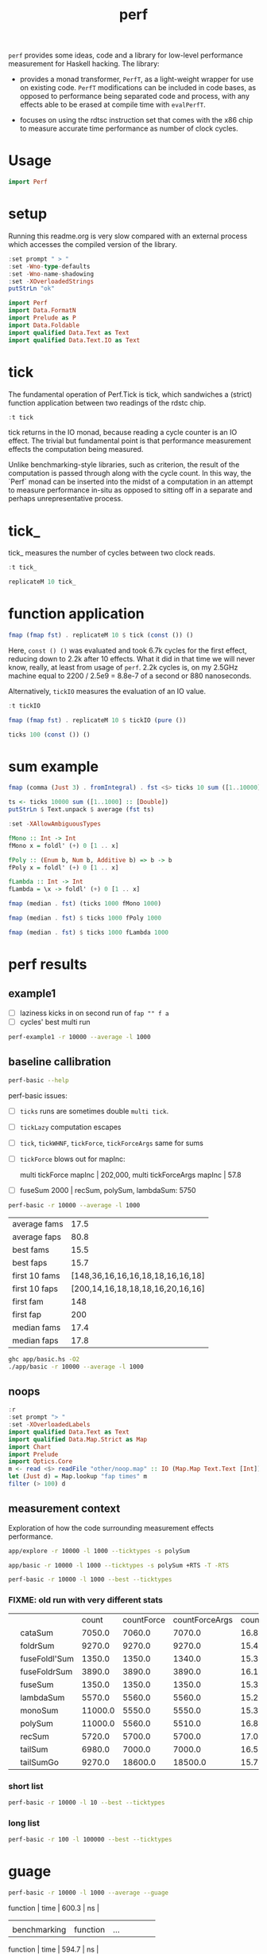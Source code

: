 #+TITLE: perf

~perf~ provides some ideas, code and a library for low-level performance measurement for Haskell hacking. The library:

- provides a monad transformer, ~PerfT~, as a light-weight wrapper for use on existing code. ~PerfT~ modifications can be included in code bases, as opposed to performance being separated code and  process, with any effects able to be erased at compile time with ~evalPerfT~.

- focuses on using the rdtsc instruction set that comes with the x86 chip to measure accurate time performance as number of clock cycles.

* Usage

#+begin_src haskell
import Perf
#+end_src



* setup

Running this readme.org is very slow compared with an external process which accesses the compiled version of the library.

#+begin_src haskell :results output
:set prompt " > "
:set -Wno-type-defaults
:set -Wno-name-shadowing
:set -XOverloadedStrings
putStrLn "ok"
#+end_src

#+RESULTS:
#+begin_example
Build profile: -w ghc-8.10.7 -O1
In order, the following will be built (use -v for more details):
 - perf-0.9.0 (lib) (file src/Perf/Algos.hs changed)
Preprocessing library for perf-0.9.0..
GHCi, version 8.10.7: https://www.haskell.org/ghc/  :? for help
Loaded GHCi configuration from /Users/tonyday/haskell/perf/.ghci
[1 of 8] Compiling Perf.Degrade     ( src/Perf/Degrade.hs, interpreted )
[2 of 8] Compiling Perf.Types       ( src/Perf/Types.hs, interpreted )
[3 of 8] Compiling Perf.Time        ( src/Perf/Time.hs, interpreted )
[4 of 8] Compiling Perf.Space       ( src/Perf/Space.hs, interpreted )
[5 of 8] Compiling Perf.BigO        ( src/Perf/BigO.hs, interpreted )
[6 of 8] Compiling Perf.Algos       ( src/Perf/Algos.hs, interpreted )

src/Perf/Algos.hs:344:1: warning: [-Wunused-top-binds]
    Defined but not used: ‘lengthTailLocal’
    |
344 | lengthTailLocal xs0 = go 0 xs0
    | ^^^^^^^^^^^^^^^

src/Perf/Algos.hs:350:1: warning: [-Wunused-top-binds]
    Defined but not used: ‘lengthF2’
    |
350 | lengthF2 _ r = \ !a -> r (a+1)
    | ^^^^^^^^

src/Perf/Algos.hs:353:1: warning: [-Wunused-top-binds]
    Defined but not used: ‘lengthr2’
    |
353 | lengthr2 xs0 = foldr lengthF2 id xs0 0
    | ^^^^^^^^

src/Perf/Algos.hs:356:1: warning: [-Wunused-top-binds]
    Defined but not used: ‘recurseTailLocal’
    |
356 | recurseTailLocal f = go
    | ^^^^^^^^^^^^^^^^

src/Perf/Algos.hs:362:1: warning: [-Wunused-top-binds]
    Defined but not used: ‘accTail2’
    |
362 | accTail2 n = go [1..n] 0 where
    | ^^^^^^^^

src/Perf/Algos.hs:367:1: warning: [-Wunused-top-binds]
    Defined but not used: ‘accTail3’
    |
367 | accTail3 n = go 0 [1..n] where
    | ^^^^^^^^
[7 of 8] Compiling Perf.Stats       ( src/Perf/Stats.hs, interpreted )
[8 of 8] Compiling Perf             ( src/Perf.hs, interpreted )
Ok, 8 modules loaded.
>  >  >  >  > ok
#+end_example


#+begin_src haskell :results output
import Perf
import Data.FormatN
import Prelude as P
import Data.Foldable
import qualified Data.Text as Text
import qualified Data.Text.IO as Text
#+end_src

#+RESULTS:

* tick

The fundamental operation of Perf.Tick is tick, which sandwiches a (strict) function application between two readings of the rdstc chip.

#+begin_src haskell
:t tick
#+end_src

#+RESULTS:
: tick :: (a -> b) -> a -> IO (Word64, b)

tick returns in the IO monad, because reading a cycle counter is an IO effect. The trivial but fundamental point is that performance measurement effects the computation being measured.

Unlike benchmarking-style libraries, such as criterion, the result of the computation is passed through along with the cycle count. In this way, the `Perf` monad can be inserted into the midst of a computation in an attempt to measure performance in-situ as opposed to sitting off in a separate and perhaps unrepresentative process.

* tick_

tick_ measures the number of cycles between two clock reads.

#+begin_src haskell
:t tick_
#+end_src

#+RESULTS:
: tick_ :: IO Word64

#+begin_src haskell
replicateM 10 tick_
#+end_src

#+RESULTS:
| 8530 | 910 | 730 | 668 | 642 | 648 | 644 | 642 | 646 | 640 |

* function application

#+begin_src haskell
fmap (fmap fst) . replicateM 10 $ tick (const ()) ()
#+end_src

#+RESULTS:
| 8610 | 3654 | 2900 | 2932 | 2672 | 2708 | 2684 | 2664 | 2582 | 2652 |

Here, ~const () ()~ was evaluated and took 6.7k cycles for the first effect, reducing down to 2.2k after 10 effects. What it did in that time we will never know, really, at least from usage of ~perf~. 2.2k cycles is, on my 2.5GHz machine equal to 2200 / 2.5e9 = 8.8e-7 of a second or 880 nanoseconds.

Alternatively, ~tickIO~ measures the evaluation of an IO value.

#+begin_src haskell
:t tickIO
#+end_src

#+RESULTS:
: tickIO :: IO a -> IO (Word64, a)

#+begin_src haskell
fmap (fmap fst) . replicateM 10 $ tickIO (pure ())
#+end_src

#+RESULTS:
| 5840 | 2602 | 1910 | 1698 | 1668 | 1660 | 1672 | 1676 | 1680 | 1662 |

#+begin_src haskell
ticks 100 (const ()) ()
#+end_src

#+RESULTS:
| 8226 | 3298 | 3254 | 2686 | 2694 | 2724 | 2868 | 2732 | 2644 | 2678 | 2680 | 2896 | 2734 | 2606 | 2608 | 2598 | 2606 | 2738 | 2742 | 2610 | 2554 | 2532 | 2576 | 2592 | 2600 | 2562 | 2786 | 2592 | 2646 | 2624 | 2666 | 2640 | 2640 | 2602 | 2672 | 2560 | 3478 | 2556 | 2552 | 2572 | 2622 | 2492 | 2572 | 2706 | 2544 | 2604 | 2748 | 2570 | 2596 | 3078 | 2666 | 2592 | 2612 | 2648 | 2594 | 2564 | 2716 | 2564 | 2594 | 2596 | 2554 | 2766 | 2552 | 3026 | 2602 | 2860 | 2632 | 2614 | 2620 | 2586 | 3014 | 2626 | 2626 | 2614 | 2830 | 2624 | 2616 | 2648 | 2610 | 2626 | 2610 | 2590 | 2930 | 2622 | 2732 | 2698 | 3004 | 2664 | 2948 | 2630 | 2588 | 2766 | 2726 | 2600 | 2634 | 2792 | 2704 | 2774 | 2638 | 2634 |

* sum example

#+begin_src haskell
fmap (comma (Just 3) . fromIntegral) . fst <$> ticks 10 sum ([1..10000] :: [Double])
#+end_src

#+RESULTS:
| 3,680,000 | 5,020,000 | 726,000 | 693,000 | 2,880,000 | 746,000 | 671,000 | 1,730,000 | 626,000 | 618,000 |


#+begin_src haskell
ts <- ticks 10000 sum ([1..1000] :: [Double])
putStrLn $ Text.unpack $ average (fst ts)
#+end_src

#+RESULTS:
: 58,800

#+begin_src haskell
:set -XAllowAmbiguousTypes

fMono :: Int -> Int
fMono x = foldl' (+) 0 [1 .. x]

fPoly :: (Enum b, Num b, Additive b) => b -> b
fPoly x = foldl' (+) 0 [1 .. x]

fLambda :: Int -> Int
fLambda = \x -> foldl' (+) 0 [1 .. x]
#+end_src

#+begin_src haskell
fmap (median . fst) (ticks 1000 fMono 1000)
#+end_src

#+RESULTS:
: 63,400

#+begin_src haskell
fmap (median . fst) $ ticks 1000 fPoly 1000
#+end_src

#+RESULTS:
: 63,000

#+begin_src haskell
fmap (median . fst) $ ticks 1000 fLambda 1000
#+end_src

#+RESULTS:
: 63,400

* perf results
:PROPERTIES:
:EXPORT_FILE_NAME: perf-results
:export_date: 2022-2-13
:END:

** example1

- [ ] laziness kicks in on second run of ~fap "" f a~
- [ ] cycles' best multi run

#+begin_src sh :results output
perf-example1 -r 10000 --average -l 1000
#+end_src

#+RESULTS:
: example1
: sum of one to 7132 is: 25436278
: (25436278,fromList [("",Sum {getSum = 273196}),("file read",Sum {getSum = 375068}),("length",Sum {getSum = 18702}),("print result",Sum {getSum = 27104})])
: raw results
: fromList [("PerfT cycle'",18.0),("PerfT cycles'",5925.9436),("PerfT mtick",27764.0),("PerfT mtick 0",16.0),("PerfT mtick 1",14.0),("PerfT mtick 2",16.0),("PerfT mtick 3",16.0),("PerfT mtick 4",18.0),("PerfT mticks",7282.1758),("raw multi tick",8568.6478),("raw ticks",8803.8314)]
: regressions:
: ["PerfT mtick","PerfT mticks","raw multi tick","raw ticks"]


** baseline callibration

#+begin_src sh :results output
perf-basic --help
#+end_src

#+RESULTS:
#+begin_example
basic perf callibration

Usage: perf-basic (-r|--runs ARG) (-l|--length ARG)
                  [--best | --median | --average | --averagesecs]

  perf benchmarking

Available options:
  -r,--runs ARG            number of runs to perform
  -l,--length ARG          length of list
  --best                   report upper decile
  --median                 report median
  --average                report average
  --averagesecs            report average in seconds
  -h,--help                Show this help text
#+end_example

perf-basic issues:

- [ ] ~ticks~ runs are sometimes double ~multi tick~.
- [ ] ~tickLazy~ computation escapes
- [ ] ~tick~, ~tickWHNF~, ~tickForce~, ~tickForceArgs~ same for sums
- [ ] ~tickForce~ blows out for mapInc:

  multi tickForce mapInc | 202,000, multi tickForceArgs mapInc | 57.8
- [ ] fuseSum 2000 | recSum, polySum, lambdaSum: 5750



#+begin_src sh :results drawer :exports both
perf-basic -r 10000 --average -l 1000
#+end_src

#+RESULTS:
:results:
| average fams  |                             17.5 |
| average faps  |                             80.8 |
| best fams     |                             15.5 |
| best faps     |                             15.7 |
| first 10 fams | [148,36,16,16,16,18,18,16,16,18] |
| first 10 faps | [200,14,16,18,18,18,16,20,16,16] |
| first fam     |                              148 |
| first fap     |                              200 |
| median fams   |                             17.4 |
| median faps   |                             17.8 |
:end:


#+begin_src sh :results output
ghc app/basic.hs -O2
./app/basic -r 10000 --average -l 1000
#+end_src

** noops

#+begin_src haskell
:r
:set prompt "> "
:set -XOverloadedLabels
import qualified Data.Text as Text
import qualified Data.Map.Strict as Map
import Chart
import Prelude
import Optics.Core
m <- read <$> readFile "other/noop.map" :: IO (Map.Map Text.Text [Int])
let (Just d) = Map.lookup "fap times" m
filter (> 100) d
#+end_src

#+RESULTS:
| 4788 | 220 | 304 | 142 | 112 | 102 | 124 | 882950 |


#+begin_src haskell :file other/noop.svg :results output graphics file :exports results
writeChartSvg "other/noop.svg" $ mempty & #hudOptions .~ colourHudOptions (rgb light) defaultHudOptions & #charts .~ unnamed [(RectChart (defaultRectStyle & #borderSize .~ 0 & #color .~ Colour 1 1 1 1) (zipWith (\y x -> Rect x (x+1) 0 y) (fromIntegral <$> filter (<= 100) d) [0..]))]
#+end_src

#+RESULTS:
[[file:other/noop.svg]]

** measurement context

Exploration of how the code surrounding measurement effects performance.

#+begin_src sh
app/explore -r 10000 -l 1000 --ticktypes -s polySum
#+end_src

#+RESULTS:
|   |               |   count | countForce | countForceArgs | countLazy | countWHNF |  cycles |
|   | cataSum       | 19000.0 |    18700.0 |        35000.0 |      17.9 |   18300.0 | 32700.0 |
|   | foldrSum      | 20200.0 |    21300.0 |        20500.0 |      18.1 |   20300.0 | 20300.0 |
|   | fuseFoldl'Sum |  2030.0 |     2240.0 |         2250.0 |      17.7 |    1980.0 |  2250.0 |
|   | fuseFoldrSum  | 13500.0 |    13400.0 |        13300.0 |      18.3 |   15400.0 | 13300.0 |
|   | fuseSum       |  2010.0 |     1990.0 |         2240.0 |      18.5 |    2160.0 |  2360.0 |
|   | lambdaSum     |  6460.0 |     5700.0 |         5660.0 |      18.1 |    5940.0 |  5990.0 |
|   | monoSum       | 11800.0 |     5920.0 |         6000.0 |      17.8 |    5840.0 |  5670.0 |
|   | polySum       | 11300.0 |     6060.0 |         5770.0 |      18.8 |    7470.0 |  5700.0 |
|   | recSum        |  9320.0 |     5810.0 |         6080.0 |      17.9 |    5880.0 |  6160.0 |
|   | tailSum       | 18700.0 |    18400.0 |        18400.0 |      18.2 |   18300.0 | 18500.0 |
|   | tailSumGo     | 21000.0 |    31500.0 |        31200.0 |      17.6 |   40600.0 | 34500.0 |

#+begin_src sh
app/basic -r 10000 -l 1000 --ticktypes -s polySum +RTS -T -RTS
#+end_src

#+RESULTS:
|   |               |   count | countForce | countForceArgs | countLazy | countWHNF |  cycles |
|   | cataSum       | 19000.0 |    18400.0 |        35600.0 |      18.1 |   18400.0 | 30100.0 |
|   | foldrSum      | 20500.0 |    20500.0 |        20400.0 |      18.1 |   20600.0 | 20400.0 |
|   | fuseFoldl'Sum |  1970.0 |     2350.0 |         2260.0 |      17.7 |    1970.0 |  2220.0 |
|   | fuseFoldrSum  | 13500.0 |    13500.0 |        13400.0 |      17.9 |   16200.0 | 13600.0 |
|   | fuseSum       |  1970.0 |     2090.0 |         2290.0 |      18.2 |    2420.0 |  2310.0 |
|   | lambdaSum     |  6390.0 |     5640.0 |         5610.0 |      17.6 |    6060.0 |  5930.0 |
|   | monoSum       | 11100.0 |     6010.0 |         5990.0 |      17.4 |    5620.0 |  5790.0 |
|   | polySum       | 11300.0 |     6070.0 |         5640.0 |      17.7 |    7010.0 |  5670.0 |
|   | recSum        |  9380.0 |     5770.0 |         6050.0 |      18.1 |    5790.0 |  6040.0 |
|   | tailSum       | 18700.0 |    18500.0 |        18600.0 |      17.8 |   18400.0 | 19100.0 |
|   | tailSumGo     | 20900.0 |    31000.0 |        30500.0 |      17.5 |   38900.0 | 34300.0 |

#+begin_src sh
perf-basic -r 10000 -l 1000 --best --ticktypes
#+end_src

*** FIXME: old run with very different stats

|   |               |   count | countForce | countForceArgs | countLazy | countWHNF |  cycles |
|   | cataSum       |  7050.0 |     7060.0 |         7070.0 |      16.8 |    7080.0 | 17000.0 |
|   | foldrSum      |  9270.0 |     9270.0 |         9270.0 |      15.4 |    9300.0 |  9260.0 |
|   | fuseFoldl'Sum |  1350.0 |     1350.0 |         1340.0 |      15.3 |    1350.0 |  1350.0 |
|   | fuseFoldrSum  |  3890.0 |     3890.0 |         3890.0 |      16.1 |    3900.0 |  3890.0 |
|   | fuseSum       |  1350.0 |     1350.0 |         1350.0 |      15.3 |    1350.0 |  1350.0 |
|   | lambdaSum     |  5570.0 |     5560.0 |         5560.0 |      15.2 |    5560.0 |  5560.0 |
|   | monoSum       | 11000.0 |     5550.0 |         5550.0 |      15.3 |    5550.0 |  5550.0 |
|   | polySum       | 11000.0 |     5560.0 |         5510.0 |      16.8 |    5510.0 |  5520.0 |
|   | recSum        |  5720.0 |     5700.0 |         5700.0 |      17.0 |    5720.0 |  5700.0 |
|   | tailSum       |  6980.0 |     7000.0 |         7000.0 |      16.5 |    7000.0 |  6990.0 |
|   | tailSumGo     |  9270.0 |    18600.0 |        18500.0 |      15.7 |   20800.0 | 20700.0 |


*** short list
#+begin_src sh
perf-basic -r 10000 -l 10 --best --ticktypes
#+end_src

#+RESULTS:
|   |               | count | countForce | countForceArgs | countLazy | countWHNF | cycles |
|   | cataSum       | 104.0 |       90.4 |           93.4 |      15.5 |      93.0 |   91.1 |
|   | foldrSum      |  99.6 |      100.0 |          100.0 |      16.0 |     101.0 |   98.8 |
|   | fuseFoldl'Sum |  28.8 |       31.1 |           30.9 |      15.6 |      31.5 |   27.9 |
|   | fuseFoldrSum  |  53.7 |       56.0 |           56.3 |      15.1 |      55.8 |   53.5 |
|   | fuseSum       |  33.5 |       31.3 |           30.6 |      15.6 |      31.2 |   28.3 |
|   | lambdaSum     |  78.1 |       63.6 |           63.6 |      15.0 |      65.3 |   64.2 |
|   | monoSum       |  63.1 |       63.6 |           63.6 |      16.0 |      65.3 |   63.3 |
|   | polySum       |  80.1 |       77.2 |           77.2 |      15.3 |      80.8 |   77.7 |
|   | recSum        |  89.9 |       77.1 |           76.4 |      15.7 |      77.2 |   75.0 |
|   | tailSum       | 104.0 |       90.0 |           90.1 |      15.2 |      91.7 |   91.2 |
|   | tailSumGo     |  99.2 |      101.0 |          101.0 |      16.0 |     101.0 |   99.3 |

*** long list
#+begin_src sh
perf-basic -r 100 -l 100000 --best --ticktypes
#+end_src

#+RESULTS:
|   |               |     count | countForce | countForceArgs | countLazy | countWHNF |    cycles |
|   | cataSum       | 2360000.0 |  4320000.0 |      2260000.0 |      15.9 | 4680000.0 | 2300000.0 |
|   | foldrSum      | 2760000.0 |  2760000.0 |      2770000.0 |      16.6 | 2790000.0 | 2760000.0 |
|   | fuseFoldl'Sum |  139000.0 |   128000.0 |       128000.0 |      16.2 |  128000.0 |  132000.0 |
|   | fuseFoldrSum  | 1650000.0 |  1640000.0 |      1660000.0 |      16.1 | 1640000.0 | 1670000.0 |
|   | fuseSum       |  128000.0 |   128000.0 |       132000.0 |      15.5 |  132000.0 |  128000.0 |
|   | lambdaSum     | 1280000.0 |  1260000.0 |      1260000.0 |      15.8 | 1270000.0 | 1260000.0 |
|   | monoSum       |  828000.0 |   723000.0 |       720000.0 |      15.0 |  826000.0 |  722000.0 |
|   | polySum       |  731000.0 |   728000.0 |       728000.0 |      15.8 |  731000.0 |  724000.0 |
|   | recSum        | 1400000.0 |  1370000.0 |      1360000.0 |      15.2 | 1380000.0 | 1370000.0 |
|   | tailSum       | 2430000.0 |  2320000.0 |      2300000.0 |      15.9 | 2420000.0 | 2260000.0 |
|   | tailSumGo     | 3150000.0 |  2770000.0 |      2790000.0 |      16.9 | 2750000.0 | 2750000.0 |

* guage

#+begin_src sh
perf-basic -r 10000 -l 1000 --average --guage
#+end_src

#+RESULTS:
| fuseSum       |          |     |                 |      |       |    |
| benchmarking  | function | ... | function | time | 600.3 | ns |
|               |          |     |                 |      |       |    |
| benchmarking  | function | ... | function | time | 594.7 | ns |
|               |          |     |                 |      |       |    |
| fuseFoldl'Sum |          |     |                 |      |       |    |
| benchmarking  | function | ... | function | time | 601.0 | ns |
|               |          |     |                 |      |       |    |
| benchmarking  | function | ... | function | time | 595.6 | ns |
|               |          |     |                 |      |       |    |
| fuseFoldrSum  |          |     |                 |      |       |    |
| benchmarking  | function | ... | function | time | 1.731 | μs |
|               |          |     |                 |      |       |    |
| benchmarking  | function | ... | function | time | 1.699 | μs |
|               |          |     |                 |      |       |    |
| tailSum       |          |     |                 |      |       |    |
| benchmarking  | function | ... | function | time | 3.123 | μs |
|               |          |     |                 |      |       |    |
| benchmarking  | function | ... | function | time | 3.119 | μs |
|               |          |     |                 |      |       |    |
| tailSumGo     |          |     |                 |      |       |    |
| benchmarking  | function | ... | function | time | 4.221 | μs |
|               |          |     |                 |      |       |    |
| benchmarking  | function | ... | function | time | 4.251 | μs |
|               |          |     |                 |      |       |    |
| foldrSum      |          |     |                 |      |       |    |
| benchmarking  | function | ... | function | time | 4.281 | μs |
|               |          |     |                 |      |       |    |
| benchmarking  | function | ... | function | time | 4.209 | μs |
|               |          |     |                 |      |       |    |
| recSum        |          |     |                 |      |       |    |
| benchmarking  | function | ... | function | time | 2.531 | μs |
|               |          |     |                 |      |       |    |
| benchmarking  | function | ... | function | time | 2.536 | μs |
|               |          |     |                 |      |       |    |
| cataSum       |          |     |                 |      |       |    |
| benchmarking  | function | ... | function | time | 3.116 | μs |
|               |          |     |                 |      |       |    |
| benchmarking  | function | ... | function | time | 3.113 | μs |
|               |          |     |                 |      |       |    |
| monoSum       |          |     |                 |      |       |    |
| benchmarking  | function | ... | function | time | 2.476 | μs |
|               |          |     |                 |      |       |    |
| benchmarking  | function | ... | function | time | 2.464 | μs |
|               |          |     |                 |      |       |    |
| polySum       |          |     |                 |      |       |    |
| benchmarking  | function | ... | function | time | 2.485 | μs |
|               |          |     |                 |      |       |    |
| benchmarking  | function | ... | function | time | 2.471 | μs |
|               |          |     |                 |      |       |    |
| lambdaSum     |          |     |                 |      |       |    |
| benchmarking  | function | ... | function | time | 2.476 | μs |
|               |          |     |                 |      |       |    |
| benchmarking  | function | ... | function | time | 2.456 | μs |
|               |          |     |                 |      |       |    |
| noop          |          |     |                 |      |       |    |
| benchmarking  | function | ... | function | time | 5.542 | ns |
|               |          |     |                 |      |       |    |
| benchmarking  | function | ... | function | time | 5.527 | ns |
|               |          |     |                 |      |       |    |

| fuseSum       | 616.6 ns |      |
| fuseFoldl'Sum | 617.1 ns |      |
| fuseFoldrSum  | 1.768 μs | 4596 |
| tailSum       | 3.165 μs |      |
| tailSumGo     | 4.205 μs |      |
| foldrSum      | 4.194 μs |      |
| recSum        | 2.551 μs |      |
| cataSum       | 3.120 μs |      |
| monoSum       | 2.517 μs | 6544 |
| polySum       | 2.477 μs |      |
| lambdaSum     | 2.467 μs |      |


* ghc stats

- allocated_bytes
- gcs
- gcdetails_live_bytes
- max_live_bytes
- max_mem_in_use_bytes

#+begin_src sh
app/basic -r 100 -l 100 --spacetime +RTS -T -RTS
#+end_src

** spacetime

#+begin_src sh
app/basic -r 10 -l 1 --spacetime -s polySum +RTS -T -RTS
#+end_src

#+RESULTS:
|   |   cycles | allocated | gcollects | maxLiveBytes | gcLiveBytes |    MaxMem | allocated | gcollects | maxLiveBytes | gcLiveBytes |    MaxMem |
|   |      --- |           |           |              |             |           |           |           |              |             |           |
|   | 380000.0 |  579000.0 |        91 |     246000.0 |    246000.0 | 2100000.0 |  579000.0 |        91 |     246000.0 |    246000.0 | 2100000.0 |
|   | 378000.0 |  581000.0 |        92 |     248000.0 |    248000.0 | 2100000.0 |  581000.0 |        92 |     248000.0 |    248000.0 | 2100000.0 |
|   | 480000.0 |  584000.0 |        93 |     250000.0 |    250000.0 | 2100000.0 |  584000.0 |        93 |     250000.0 |    250000.0 | 2100000.0 |
|   | 398000.0 |  587000.0 |        94 |     253000.0 |    253000.0 | 2100000.0 |  587000.0 |        94 |     253000.0 |    253000.0 | 2100000.0 |
|   | 384000.0 |  589000.0 |        95 |     255000.0 |    255000.0 | 2100000.0 |  589000.0 |        95 |     255000.0 |    255000.0 | 2100000.0 |
|   | 391000.0 |  596000.0 |        96 |     257000.0 |    257000.0 | 2100000.0 |  596000.0 |        96 |     257000.0 |    257000.0 | 2100000.0 |
|   | 391000.0 |  599000.0 |        97 |     259000.0 |    259000.0 | 2100000.0 |  599000.0 |        97 |     259000.0 |    259000.0 | 2100000.0 |
|   | 395000.0 |  601000.0 |        98 |     262000.0 |    262000.0 | 2100000.0 |  601000.0 |        98 |     262000.0 |    262000.0 | 2100000.0 |
|   | 393000.0 |  604000.0 |        99 |     264000.0 |    264000.0 | 2100000.0 |  604000.0 |        99 |     264000.0 |    264000.0 | 2100000.0 |
|   | 396000.0 |  610000.0 |       100 |     266000.0 |    266000.0 | 2100000.0 |  610000.0 |       100 |     266000.0 |    266000.0 | 2100000.0 |

#+begin_src haskell
:load app/basic.hs
 m <- read <$> readFile "other/spacetime.stats" :: IO (Map.Map Text [(Word64,(SpaceStats,SpaceStats))])
 Map.size m
#+end_src

#+RESULTS:
: > 11

#+begin_src haskell
Text.putStrLn $ "|" <> "cycles" <> prettyOrgHeaderSpace <> prettyOrgHeaderSpace
#+end_src

#+RESULTS:
: |cycles|allocated|gcollects|maxLiveBytes|gcLiveBytes|MaxMem||allocated|gcollects|maxLiveBytes|gcLiveBytes|MaxMem|

#+begin_src haskell
mapM_ Text.putStrLn $ (\(c,(s,s')) -> "|" <> expt (Just 3) (fromIntegral c) <> prettyOrgSpace s <> prettyOrgSpace s') <$> m Map.! "polySum"
#+end_src

* Resources

[[https://en.wikipedia.org/wiki/Time_Stamp_Counter][rdtsc]]


* ToDo zipping

#+begin_src haskell
-- * zipping
-- from https://doisinkidney.com/posts/2019-05-08-list-manipulation-tricks.html

-- what is the name of this type of recursion?
zipRec :: [a] -> [b] -> [(a,b)]
zipRec [] _ = []
zipRec _ [] = []
zipRec (x:xs) (y:ys) = (x,y) : zipRec xs ys

-- step 1: write as a case statement on the first argument

zipCase :: [a] -> [b] -> [(a,b)]
zipCase xs = case xs of
  [] -> const []
  (x:xs') -> \case
    [] -> []
    (y:ys) -> (x,y):zipCase xs' ys

-- step 2: rewrite the case statements as auxillary functions
zipAux :: [a] -> [b] -> [(a,b)]
zipAux xs = case xs of
  [] -> b
  (x:xs') -> f x xs'
  where
    b _ = []
    f x xs' = \case
      [] -> []
      (y:ys) -> (x,y):zipAux xs' ys

-- step 3: refactor the recursive call to the first case expression
zipRef :: [a] -> [b] -> [(a,b)]
zipRef xs = case xs of
  [] -> b
  (x:xs') -> f x (zipRef xs')
  where
    b _ = []
    f x xs' = \case
      [] -> []
      (y:ys) -> (x,y): xs' ys

-- step 4 pass the auxillary functions to foldr
-- zipR :: [a] -> [b] -> [(a,b)]
zipR :: [a] -> [b] -> [(a, b)]
zipR = foldr f b
  where
    b _ = []
    f x xs = \case
      [] -> []
      (y:ys) -> (x,y): xs ys

zipR' :: [a] -> [b] -> [(a, b)]
zipR' = foldr f (const [])
  where
    f x xs ys = case ys of
      [] -> []
      (y:ys') -> (x,y): xs ys'

-- from https://doisinkidney.com/posts/2020-08-22-some-more-list-algorithms.html
newtype Zip a b =
  Zip { runZip :: a -> (Zip a b -> b) -> b }

zipZ :: [a] -> [b] -> [(a,b)]
zipZ xs ys = foldr xf (const []) xs (Zip (foldr yf yb ys))
  where
    xf x xk yk = runZip yk x xk

    yf y yk x xk = (x,y) : xk (Zip yk)
    yb _ _ = []

newtype a -&> b = Hyp { invoke :: (b -&> a) -> b }

{-
FIXME:

zipHyp :: forall a b. [a] -> [b] -> [(a,b)]
zipHyp xs ys = invoke xz yz
  where
    xz :: (a -> [(a,b)]) -&> [(a,b)]
    xz = foldr f b xs
      where
        f x xk = Hyp (\yk -> invoke yk xk x)
        b = Hyp (\_ -> [])

    yz :: [(a,b)] -&> (a -> [(a,b)])
    yz = foldr f b ys
      where
        f y yk = Hyp (\xk x -> (x,y) : invoke xk yk)
        b = Hyp (\_ _ -> [])

-}

-- a -&> a ~ Fix (Cont a)
newtype HypP p a b = HypP { invokeP :: p (HypP p b a) b }
newtype HypM m a b = HypM { invokeM :: m ((HypM m a b -> a) -> b) }
#+end_src
